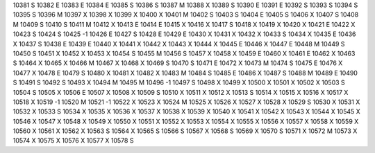 10381	S
10382	E
10383	E
10384	E
10385	S
10386	S
10387	M
10388	X
10389	S
10390	E
10391	E
10392	S
10393	S
10394	S
10395	S
10396	M
10397	X
10398	X
10399	X
10400	X
10401	M
10402	S
10403	S
10404	E
10405	S
10406	X
10407	S
10408	M
10409	S
10410	S
10411	M
10412	X
10413	E
10414	E
10415	X
10416	X
10417	S
10418	X
10419	X
10420	X
10421	E
10422	X
10423	S
10424	S
10425	-1
10426	E
10427	S
10428	E
10429	E
10430	X
10431	X
10432	X
10433	S
10434	X
10435	E
10436	X
10437	S
10438	E
10439	E
10440	X
10441	X
10442	X
10443	X
10444	X
10445	E
10446	X
10447	E
10448	M
10449	S
10450	S
10451	X
10452	X
10453	X
10454	S
10455	M
10456	S
10457	X
10458	X
10459	E
10460	X
10461	E
10462	X
10463	S
10464	X
10465	X
10466	M
10467	X
10468	X
10469	S
10470	S
10471	E
10472	X
10473	M
10474	S
10475	E
10476	X
10477	X
10478	E
10479	S
10480	X
10481	X
10482	X
10483	M
10484	S
10485	E
10486	X
10487	S
10488	M
10489	E
10490	S
10491	S
10492	S
10493	X
10494	M
10495	M
10496	-1
10497	S
10498	X
10499	X
10500	X
10501	X
10502	X
10503	S
10504	S
10505	X
10506	E
10507	X
10508	X
10509	S
10510	X
10511	X
10512	X
10513	S
10514	X
10515	X
10516	X
10517	X
10518	X
10519	-1
10520	M
10521	-1
10522	X
10523	X
10524	M
10525	X
10526	X
10527	X
10528	X
10529	S
10530	X
10531	X
10532	X
10533	S
10534	X
10535	X
10536	X
10537	X
10538	X
10539	X
10540	X
10541	X
10542	X
10543	X
10544	X
10545	X
10546	X
10547	X
10548	X
10549	X
10550	X
10551	X
10552	X
10553	X
10554	X
10555	X
10556	X
10557	X
10558	X
10559	X
10560	X
10561	X
10562	X
10563	S
10564	X
10565	S
10566	S
10567	X
10568	S
10569	X
10570	S
10571	X
10572	M
10573	X
10574	X
10575	X
10576	X
10577	X
10578	S
